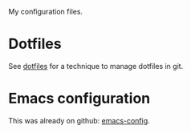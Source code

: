My configuration files.

* Dotfiles
See [[https://www.atlassian.com/git/tutorials/dotfiles][dotfiles]] for a technique to manage dotfiles in git.

* Emacs configuration
This was already on github: [[https://github.com/maridonkers/emacs-config][emacs-config]].
